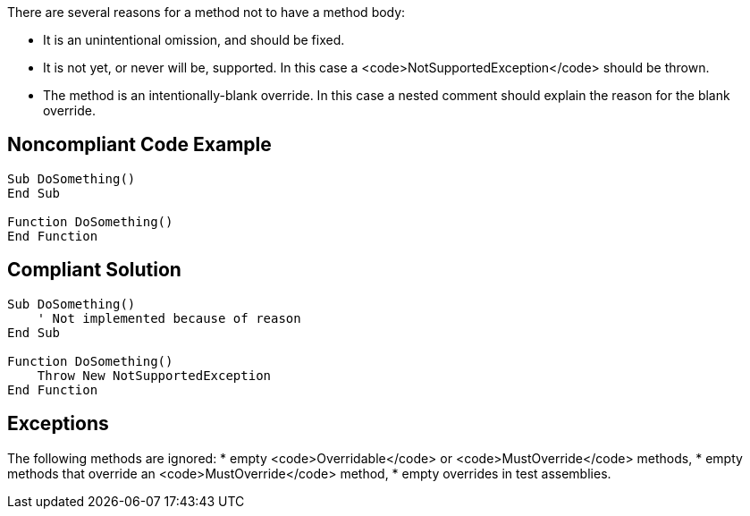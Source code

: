 There are several reasons for a method not to have a method body:

* It is an unintentional omission, and should be fixed.
* It is not yet, or never will be, supported. In this case a <code>NotSupportedException</code> should be thrown.
* The method is an intentionally-blank override. In this case a nested comment should explain the reason for the blank override.

== Noncompliant Code Example

----
Sub DoSomething()
End Sub

Function DoSomething()
End Function
----

== Compliant Solution

----
Sub DoSomething()
    ' Not implemented because of reason
End Sub

Function DoSomething()
    Throw New NotSupportedException
End Function
----

== Exceptions

The following methods are ignored:
* empty <code>Overridable</code> or <code>MustOverride</code> methods,
* empty methods that override an <code>MustOverride</code> method,
* empty overrides in test assemblies.
